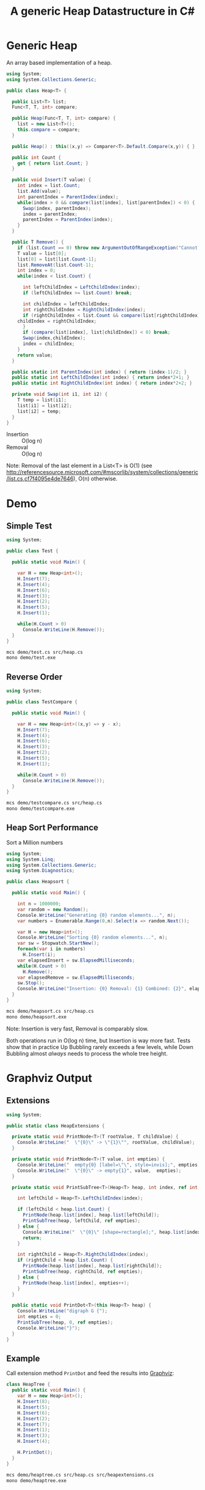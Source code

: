#+TITLE: A generic Heap Datastructure in C#

* Generic Heap 

An array based implementation of a heap.

#+BEGIN_SRC csharp
using System;
using System.Collections.Generic; 

public class Heap<T> {

  public List<T> list;  
  Func<T, T, int> compare; 

  public Heap(Func<T, T, int> compare) {
    list = new List<T>();
    this.compare = compare; 
  }

  public Heap() : this((x,y) => Comparer<T>.Default.Compare(x,y)) { }

  public int Count {
    get { return list.Count; }
  }

  public void Insert(T value) {
    int index = list.Count; 
    list.Add(value); 
    int parentIndex = ParentIndex(index); 
    while(index > 0 && compare(list[index], list[parentIndex]) < 0) {
      Swap(index, parentIndex);
      index = parentIndex; 
      parentIndex = ParentIndex(index); 
    }
  }

  public T Remove() {
    if (list.Count == 0) throw new ArgumentOutOfRangeException("Cannot remove Element from empty Heap"); 
    T value = list[0];
    list[0] = list[list.Count-1];
    list.RemoveAt(list.Count-1); 
    int index = 0;                    
    while(index < list.Count) {

      int leftChildIndex = LeftChildIndex(index);
      if (leftChildIndex >= list.Count) break; 

      int childIndex = leftChildIndex; 
      int rightChildIndex = RightChildIndex(index); 
      if (rightChildIndex < list.Count && compare(list[rightChildIndex], list[leftChildIndex]) < 0 ) {
	childIndex = rightChildIndex;
      } 
      if (compare(list[index], list[childIndex]) < 0) break; 
      Swap(index,childIndex);
      index = childIndex;
    }
    return value; 
  }

  public static int ParentIndex(int index) { return (index-1)/2; } 
  public static int LeftChildIndex(int index) { return index*2+1; } 
  public static int RightChildIndex(int index) { return index*2+2; } 

  private void Swap(int i1, int i2) {
    T temp = list[i1];
    list[i1] = list[i2];
    list[i2] = temp; 
  }
}
#+END_SRC

- Insertion :: O(log n)
- Removal :: O(log n)

Note:  Removal of the last element in a List<T> is O(1) (see http://referencesource.microsoft.com/#mscorlib/system/collections/generic/list.cs,cf7f4095e4de7646), O(n) otherwise. 

* Demo 

** Simple Test

#+BEGIN_SRC csharp
using System; 

public class Test {

  public static void Main() {

    var H = new Heap<int>();
    H.Insert(7);
    H.Insert(4);
    H.Insert(6);
    H.Insert(3);
    H.Insert(2);
    H.Insert(5);
    H.Insert(1);

    while(H.Count > 0) 
      Console.WriteLine(H.Remove());
  }
}
#+END_SRC

#+BEGIN_SRC sh
mcs demo/test.cs src/heap.cs
mono demo/test.exe
#+END_SRC

#+RESULTS:
: 1
: 2
: 3
: 4
: 5
: 6
: 7

** Reverse Order 

#+BEGIN_SRC csharp
using System; 

public class TestCompare {

  public static void Main() {

    var H = new Heap<int>((x,y) => y - x);
    H.Insert(7);
    H.Insert(4);
    H.Insert(6);
    H.Insert(3);
    H.Insert(2);
    H.Insert(5);
    H.Insert(1);

    while(H.Count > 0) 
      Console.WriteLine(H.Remove());
  }
}
#+END_SRC

#+BEGIN_SRC sh
mcs demo/testcompare.cs src/heap.cs
mono demo/testcompare.exe
#+END_SRC

#+RESULTS:
: 7
: 6
: 5
: 4
: 3
: 2
: 1

** Heap Sort Performance 

Sort a Million numbers

#+BEGIN_SRC csharp
using System; 
using System.Linq; 
using System.Collections.Generic; 
using System.Diagnostics; 

public class Heapsort {

  public static void Main() {

    int n = 1000000;
    var random = new Random();
    Console.WriteLine("Generating {0} random elements...", n); 
    var numbers = Enumerable.Range(0,n).Select(x => random.Next());

    var H = new Heap<int>();
    Console.WriteLine("Sorting {0} random elements...", n); 
    var sw = Stopwatch.StartNew(); 
    foreach(var i in numbers) 
      H.Insert(i); 
    var elapsedInsert = sw.ElapsedMilliseconds;
    while(H.Count > 0) 
      H.Remove();
    var elapsedRemove = sw.ElapsedMilliseconds;
    sw.Stop(); 
    Console.WriteLine("Insertion: {0} Removal: {1} Combined: {2}", elapsedInsert, elapsedRemove, elapsedInsert + elapsedRemove); 
  }
}
#+END_SRC

#+BEGIN_SRC sh
mcs demo/heapsort.cs src/heap.cs 
mono demo/heapsort.exe
#+END_SRC

#+RESULTS:
: Generating 1000000 random elements...
: Sorting 1000000 random elements...
: Insertion: 126 Removal: 833 Combined: 959

Note:  Insertion is very fast, Removal is comparably slow. 

Both operations run in O(log n) time, but Insertion is way more fast. Tests show that in practice Up Bubbling rarely exceeds a few levels, while Down Bubbling almost /always/ needs to process the whole tree height. 


* Graphviz Output 

** Extensions

#+BEGIN_SRC csharp
using System;

public static class HeapExtensions {

  private static void PrintNode<T>(T rootValue, T childValue) {
    Console.WriteLine("  \"{0}\" -> \"{1}\"", rootValue, childValue);
  }

  private static void PrintNode<T>(T value, int empties) {
    Console.WriteLine("  empty{0} [label=\"\", style=invis];", empties);
    Console.WriteLine("  \"{0}\" -> empty{1}", value,  empties);
  }

  private static void PrintSubTree<T>(Heap<T> heap, int index, ref int empties) {

    int leftChild = Heap<T>.LeftChildIndex(index);

    if (leftChild < heap.list.Count) {
      PrintNode(heap.list[index], heap.list[leftChild]);
      PrintSubTree(heap, leftChild, ref empties);
    } else {
      Console.WriteLine("  \"{0}\" [shape=rectangle];", heap.list[index]);
      return;
    }

    int rightChild = Heap<T>.RightChildIndex(index); 
    if (rightChild < heap.list.Count) {
      PrintNode(heap.list[index], heap.list[rightChild]);
      PrintSubTree(heap, rightChild, ref empties);
    } else {
      PrintNode(heap.list[index], empties++);
    }
  }

  public static void PrintDot<T>(this Heap<T> heap) {
    Console.WriteLine("digraph G {");
    int empties = 0;
    PrintSubTree(heap, 0, ref empties); 
    Console.WriteLine("}"); 
  }
}
#+END_SRC

** Example 

Call extension method ~PrintDot~ and feed the results into [[http://www.graphviz.org/][Graphviz]]: 

#+BEGIN_SRC csharp
class HeapTree {
  public static void Main() {
    var H = new Heap<int>();
    H.Insert(8);
    H.Insert(5);
    H.Insert(6);
    H.Insert(2);
    H.Insert(7);
    H.Insert(1);
    H.Insert(3);
    H.Insert(4);

    H.PrintDot(); 
  }
}
#+END_SRC

#+BEGIN_SRC sh
mcs demo/heaptree.cs src/heap.cs src/heapextensions.cs 
mono demo/heaptree.exe
#+END_SRC


#+RESULTS:
[[file:images/heap.png]]

* Application: Task Scheduling

** Helper Classes

#+BEGIN_SRC csharp
using System;
using System.Collections.Generic; 

using Task = System.Collections.Generic.KeyValuePair<int, int>; 

public class TaskScheduler {

  public class Machine {
    public List<Task> tasks; 
    public Machine() {  
      tasks = new List<Task>(); 
    }

    public static bool Overlaps(Task task1, Task task2) {
      if (task1.Value <= task2.Key) return false;
      if (task2.Value <= task1.Key) return false;
      return true; 
    }

    public bool Conflicts(Task task) {
      foreach(var t in tasks) {
	if (Overlaps(t, task) == true) return true; 
      }
      return false;
    }

    public void Add(Task task) {
      tasks.Add(task); 
    }
  }

  List<Machine> machines; 

  public TaskScheduler() {
    machines = new List<Machine>();
  }

  public void Schedule(Task task) {
    bool scheduled = false; 
    foreach(var m in machines) {
      if (!m.Conflicts(task)) {
	m.Add(task);
	scheduled = true;
	break;
      } 
    }
    if (scheduled == false) {
      var newMachine = new Machine();
      newMachine.Add(task);
      machines.Add(newMachine);
    }
  }

  public void PrintTikz() {
    System.Threading.Thread.CurrentThread.CurrentCulture = new System.Globalization.CultureInfo("en-GB"); 
    Console.WriteLine("\\begin{tikzpicture}[>=latex]");
    int y = 1;
    int maxTime = 0; 
    foreach (var machine in machines) {
      foreach(var task in machine.tasks) { 
	Console.WriteLine("  \\draw[fill=blue!40]({0},{1}) rectangle ({2},{3});",task.Key, y+0.1, task.Value, y+0.8);  
	maxTime = maxTime < task.Value ? task.Value : maxTime; 
      }
      y++; 
    }
    Console.WriteLine("  \\draw[thick,->](-0.2,0.8) -- ++(0,{0});", machines.Count+1); 
    for (int i = 0; i < machines.Count; i++) 
      Console.WriteLine("    \\draw(-0.4, {0}) node[left]{{Machine {1}}} -- ++ (0.4,0);", i+1+0.5, i+1); 

    Console.WriteLine("  \\draw[thick,->](-0.2,0.8) -- ++({0},0) node[right]{{time}};", maxTime+1); 
    for (int i = 0; i < maxTime; i++) 
      Console.WriteLine("    \\draw({0}, 0.6) node[below]{{{1}}} -- ++ (0,0.4);", i+1, i+1); 

    Console.WriteLine("\\end{tikzpicture}");
  }

}
#+END_SRC

** Example 

#+BEGIN_SRC csharp
using System;
using System.Collections.Generic; 

using Task = System.Collections.Generic.KeyValuePair<int, int>; 

class TaskSchedule {

  public static void Main() {
    var tasks = new Heap<Task>((x,y) => x.Key - y.Key); 
    tasks.Insert(new Task(1,3));
    tasks.Insert(new Task(1,4)); 
    tasks.Insert(new Task(2,5)); 
    tasks.Insert(new Task(6,9)); 
    tasks.Insert(new Task(3,7)); 
    tasks.Insert(new Task(4,7)); 
    tasks.Insert(new Task(7,8)); 
    var scheduler = new TaskScheduler();
    while(tasks.Count > 0) {
      scheduler.Schedule(tasks.Remove()); 
    }
    scheduler.PrintTikz(); 
  }
}

#+END_SRC

#+BEGIN_SRC sh
mcs demo/taskschedule.cs demo/scheduler.cs src/heap.cs
mono demo/taskschedule.exe
#+END_SRC

#+RESULTS:
#+BEGIN_SRC latex :imagemagick yes :iminoptions -density 600 :imoutoptions -geometry 400 :results raw :yexports results :fit yes :noweb yes :file images/schedule.png  :headers '("\\usepackage{tikz}")
\begin{tikzpicture}[>=latex]
  \draw[fill=blue!40](1,1.1) rectangle (3,1.8);
  \draw[fill=blue!40](3,1.1) rectangle (7,1.8);
  \draw[fill=blue!40](7,1.1) rectangle (8,1.8);
  \draw[fill=blue!40](1,2.1) rectangle (4,2.8);
  \draw[fill=blue!40](4,2.1) rectangle (7,2.8);
  \draw[fill=blue!40](2,3.1) rectangle (5,3.8);
  \draw[fill=blue!40](6,3.1) rectangle (9,3.8);
  \draw[thick,->](-0.2,0.8) -- ++(0,4);
    \draw(-0.4, 1.5) node[left]{Machine 1} -- ++ (0.4,0);
    \draw(-0.4, 2.5) node[left]{Machine 2} -- ++ (0.4,0);
    \draw(-0.4, 3.5) node[left]{Machine 3} -- ++ (0.4,0);
  \draw[thick,->](-0.2,0.8) -- ++(10,0) node[right]{time};
    \draw(1, 0.6) node[below]{1} -- ++ (0,0.4);
    \draw(2, 0.6) node[below]{2} -- ++ (0,0.4);
    \draw(3, 0.6) node[below]{3} -- ++ (0,0.4);
    \draw(4, 0.6) node[below]{4} -- ++ (0,0.4);
    \draw(5, 0.6) node[below]{5} -- ++ (0,0.4);
    \draw(6, 0.6) node[below]{6} -- ++ (0,0.4);
    \draw(7, 0.6) node[below]{7} -- ++ (0,0.4);
    \draw(8, 0.6) node[below]{8} -- ++ (0,0.4);
    \draw(9, 0.6) node[below]{9} -- ++ (0,0.4);
\end{tikzpicture}
#+END_SRC

#+RESULTS:
[[file:images/schedule.png]]

** A more complex example

#+BEGIN_SRC csharp :tangle demo/taskschedule2.cs
using System;
using System.Collections.Generic; 

using Task = System.Collections.Generic.KeyValuePair<int, int>; 

class TaskSchedule {
  public static void Main() {

    int n = 16; 
    int maxStartTime = 10; 
    int maxRunningTime = 8; 

    var random = new Random(); 
    var tasks = new Heap<Task>((x,y) => x.Key - y.Key); 
    Func<int, int, Task> MakeTask = ((t1,t2) => {int x = random.Next(1,t1+1); return new Task(x, x+random.Next(1,t2+1));});

    for(int i = 0; i < n; i++)
      tasks.Insert(MakeTask(maxStartTime, maxRunningTime)); 

    var scheduler = new TaskScheduler();
    while(tasks.Count > 0) {
      scheduler.Schedule(tasks.Remove()); 
    }
    scheduler.PrintTikz(); 
  }
}
#+END_SRC

#+BEGIN_SRC sh :results verbatim :wrap "SRC latex :imagemagick yes :iminoptions -density 600 :imoutoptions -geometry 400 :results raw :yexports results :fit yes :noweb yes :file images/schedule2.png  :headers '(\"\\\\usepackage{tikz}\")" :exports both
mcs demo/taskschedule2.cs demo/scheduler.cs src/heap.cs
mono demo/taskschedule2.exe
#+END_SRC

#+RESULTS:
#+BEGIN_SRC latex :imagemagick yes :iminoptions -density 600 :imoutoptions -geometry 400 :results raw :yexports results :fit yes :noweb yes :file images/schedule2.png  :headers '("\\usepackage{tikz}")
\begin{tikzpicture}[>=latex]
  \draw[fill=blue!40](1,1.1) rectangle (6,1.8);
  \draw[fill=blue!40](7,1.1) rectangle (10,1.8);
  \draw[fill=blue!40](10,1.1) rectangle (17,1.8);
  \draw[fill=blue!40](2,2.1) rectangle (10,2.8);
  \draw[fill=blue!40](10,2.1) rectangle (16,2.8);
  \draw[fill=blue!40](2,3.1) rectangle (4,3.8);
  \draw[fill=blue!40](4,3.1) rectangle (10,3.8);
  \draw[fill=blue!40](2,4.1) rectangle (4,4.8);
  \draw[fill=blue!40](5,4.1) rectangle (6,4.8);
  \draw[fill=blue!40](7,4.1) rectangle (14,4.8);
  \draw[fill=blue!40](3,5.1) rectangle (8,5.8);
  \draw[fill=blue!40](8,5.1) rectangle (11,5.8);
  \draw[fill=blue!40](5,6.1) rectangle (9,6.8);
  \draw[fill=blue!40](9,6.1) rectangle (15,6.8);
  \draw[fill=blue!40](5,7.1) rectangle (11,7.8);
  \draw[fill=blue!40](9,8.1) rectangle (17,8.8);
  \draw[thick,->](-0.2,0.8) -- ++(0,9);
    \draw(-0.4, 1.5) node[left]{Machine 1} -- ++ (0.4,0);
    \draw(-0.4, 2.5) node[left]{Machine 2} -- ++ (0.4,0);
    \draw(-0.4, 3.5) node[left]{Machine 3} -- ++ (0.4,0);
    \draw(-0.4, 4.5) node[left]{Machine 4} -- ++ (0.4,0);
    \draw(-0.4, 5.5) node[left]{Machine 5} -- ++ (0.4,0);
    \draw(-0.4, 6.5) node[left]{Machine 6} -- ++ (0.4,0);
    \draw(-0.4, 7.5) node[left]{Machine 7} -- ++ (0.4,0);
    \draw(-0.4, 8.5) node[left]{Machine 8} -- ++ (0.4,0);
  \draw[thick,->](-0.2,0.8) -- ++(18,0) node[right]{time};
    \draw(1, 0.6) node[below]{1} -- ++ (0,0.4);
    \draw(2, 0.6) node[below]{2} -- ++ (0,0.4);
    \draw(3, 0.6) node[below]{3} -- ++ (0,0.4);
    \draw(4, 0.6) node[below]{4} -- ++ (0,0.4);
    \draw(5, 0.6) node[below]{5} -- ++ (0,0.4);
    \draw(6, 0.6) node[below]{6} -- ++ (0,0.4);
    \draw(7, 0.6) node[below]{7} -- ++ (0,0.4);
    \draw(8, 0.6) node[below]{8} -- ++ (0,0.4);
    \draw(9, 0.6) node[below]{9} -- ++ (0,0.4);
    \draw(10, 0.6) node[below]{10} -- ++ (0,0.4);
    \draw(11, 0.6) node[below]{11} -- ++ (0,0.4);
    \draw(12, 0.6) node[below]{12} -- ++ (0,0.4);
    \draw(13, 0.6) node[below]{13} -- ++ (0,0.4);
    \draw(14, 0.6) node[below]{14} -- ++ (0,0.4);
    \draw(15, 0.6) node[below]{15} -- ++ (0,0.4);
    \draw(16, 0.6) node[below]{16} -- ++ (0,0.4);
    \draw(17, 0.6) node[below]{17} -- ++ (0,0.4);
\end{tikzpicture}
#+END_SRC

#+RESULTS:
[[file:images/schedule2.png]]

